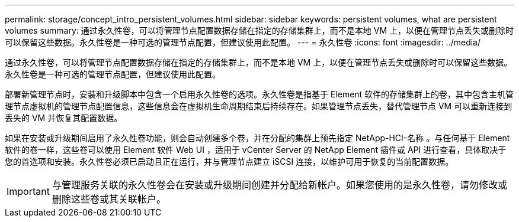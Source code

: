 ---
permalink: storage/concept_intro_persistent_volumes.html 
sidebar: sidebar 
keywords: persistent volumes, what are persistent volumes 
summary: 通过永久性卷，可以将管理节点配置数据存储在指定的存储集群上，而不是本地 VM 上，以便在管理节点丢失或删除时可以保留这些数据。永久性卷是一种可选的管理节点配置，但建议使用此配置。 
---
= 永久性卷
:icons: font
:imagesdir: ../media/


[role="lead"]
通过永久性卷，可以将管理节点配置数据存储在指定的存储集群上，而不是本地 VM 上，以便在管理节点丢失或删除时可以保留这些数据。永久性卷是一种可选的管理节点配置，但建议使用此配置。

部署新管理节点时，安装和升级脚本中包含一个启用永久性卷的选项。永久性卷是指基于 Element 软件的存储集群上的卷，其中包含主机管理节点虚拟机的管理节点配置信息，这些信息会在虚拟机生命周期结束后持续存在。如果管理节点丢失，替代管理节点 VM 可以重新连接到丢失的 VM 并恢复其配置数据。

如果在安装或升级期间启用了永久性卷功能，则会自动创建多个卷，并在分配的集群上预先指定 NetApp-HCI-名称 。与任何基于 Element 软件的卷一样，这些卷可以使用 Element 软件 Web UI ，适用于 vCenter Server 的 NetApp Element 插件或 API 进行查看，具体取决于您的首选项和安装。永久性卷必须已启动且正在运行，并与管理节点建立 iSCSI 连接，以维护可用于恢复的当前配置数据。


IMPORTANT: 与管理服务关联的永久性卷会在安装或升级期间创建并分配给新帐户。如果您使用的是永久性卷，请勿修改或删除这些卷或其关联帐户。
